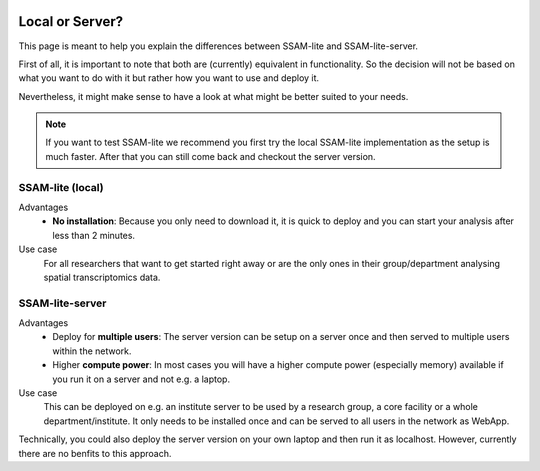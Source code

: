  .. _local-or-server:

################
Local or Server?
################

This page is meant to help you explain the differences between SSAM-lite and SSAM-lite-server.

First of all, it is important to note that both are (currently) equivalent in functionality. So
the decision will not be based on what you want to do with it but rather how you want to use and deploy it.

Nevertheless, it might make sense to have a look at what might be better suited to your needs.

.. note::

    If you want to test SSAM-lite we recommend you first try the local SSAM-lite implementation 
    as the setup is much faster. After that you can still come back and checkout the server version.


.. image:: ../res/imgs/solo_vs_server.png
  :width: 800
  :alt: Setup for SSAM-lite vs SSAM-lite-server

SSAM-lite (local)
=================

Advantages
    - **No installation**: Because you only need to download it, it is quick to deploy and you can start your analysis after less than 2 minutes. 
    
Use case
    For all researchers that want to get started right away or are the only ones in their group/department
    analysing spatial transcriptomics data.


SSAM-lite-server
================

Advantages
    - Deploy for **multiple users**: The server version can be setup on a server once and then served to multiple users within the network.
    - Higher **compute power**: In most cases you will have a higher compute power (especially memory) available if you run it on a server and not e.g. a laptop.

Use case
    This can be deployed on e.g. an institute server to be used by a research group, 
    a core facility or a whole department/institute. It only needs to be installed 
    once and can be served to all users in the network as WebApp.

Technically, you could also deploy the server version on your own laptop and then run it
as localhost. However, currently there are no benfits to this approach.